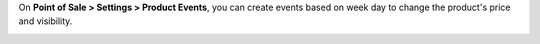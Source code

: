 On **Point of Sale > Settings > Product Events**, you can create events based on week day to change the product's price and visibility.

.. image:: ../static/description/print_menu.png
   :width: 800 px

.. image:: ../static/description/print_form.png
   :width: 800 px

.. image:: ../static/description/print_form_2.png
   :width: 800 px

.. image:: ../static/description/print_pos.png
   :width: 800 px
